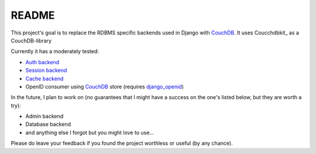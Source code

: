 =======
README
=======

This project's goal is to replace the RDBMS specific backends
used in Django with CouchDB_. It uses Coucchdbkit_ as a CouchDB-library

Currently it has a moderately tested:

* `Auth backend`_
* `Session backend`_
* `Cache backend`_
* OpenID consumer using CouchDB_ store (requires `django_openid`_)

In the future, I plan to work on (no guarantees that I might
have a success on the one's listed below, but they are worth
a try):

* Admin backend
* Database backend
* and anything else I forgot but you might love to use...

Please do leave your feedback if you found the project worthless
or useful (by any chance).

.. _`CouchDB`: http://couchdb.apache.org/
.. _`Couchdbkit`: http://couchdbkit.org/
.. _`Auth backend`: http://docs.djangoproject.com/en/dev/topics/auth/#other-authentication-sources
.. _`Session backend`: http://docs.djangoproject.com/en/dev/topics/http/sessions/#configuring-the-session-engine
.. _`Cache backend`: http://docs.djangoproject.com/en/dev/topics/cache/#using-a-custom-cache-backend
.. _`django_openid`: http://github.com/simonw/django-openid/master/tree
